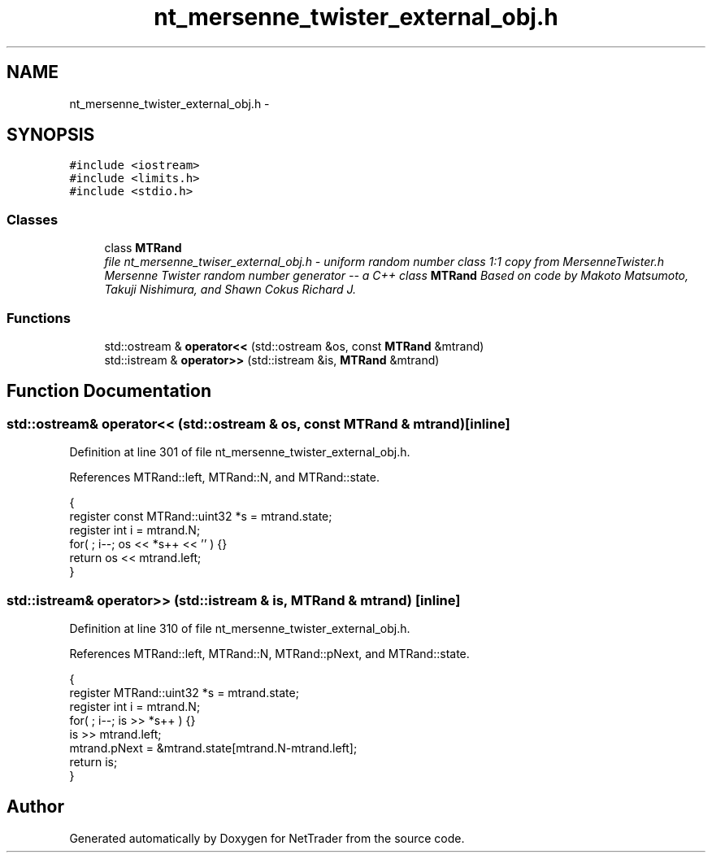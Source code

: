 .TH "nt_mersenne_twister_external_obj.h" 3 "Wed Nov 17 2010" "Version 0.5" "NetTrader" \" -*- nroff -*-
.ad l
.nh
.SH NAME
nt_mersenne_twister_external_obj.h \- 
.SH SYNOPSIS
.br
.PP
\fC#include <iostream>\fP
.br
\fC#include <limits.h>\fP
.br
\fC#include <stdio.h>\fP
.br

.SS "Classes"

.in +1c
.ti -1c
.RI "class \fBMTRand\fP"
.br
.RI "\fIfile nt_mersenne_twiser_external_obj.h - uniform random number class 1:1 copy from MersenneTwister.h Mersenne Twister random number generator -- a C++ class \fBMTRand\fP Based on code by Makoto Matsumoto, Takuji Nishimura, and Shawn Cokus Richard J. \fP"
.in -1c
.SS "Functions"

.in +1c
.ti -1c
.RI "std::ostream & \fBoperator<<\fP (std::ostream &os, const \fBMTRand\fP &mtrand)"
.br
.ti -1c
.RI "std::istream & \fBoperator>>\fP (std::istream &is, \fBMTRand\fP &mtrand)"
.br
.in -1c
.SH "Function Documentation"
.PP 
.SS "std::ostream& operator<< (std::ostream & os, const \fBMTRand\fP & mtrand)\fC [inline]\fP"
.PP
Definition at line 301 of file nt_mersenne_twister_external_obj.h.
.PP
References MTRand::left, MTRand::N, and MTRand::state.
.PP
.nf
{
    register const MTRand::uint32 *s = mtrand.state;
    register int i = mtrand.N;
    for( ; i--; os << *s++ << '\t' ) {}
    return os << mtrand.left;
}
.fi
.SS "std::istream& operator>> (std::istream & is, \fBMTRand\fP & mtrand)\fC [inline]\fP"
.PP
Definition at line 310 of file nt_mersenne_twister_external_obj.h.
.PP
References MTRand::left, MTRand::N, MTRand::pNext, and MTRand::state.
.PP
.nf
{
    register MTRand::uint32 *s = mtrand.state;
    register int i = mtrand.N;
    for( ; i--; is >> *s++ ) {}
    is >> mtrand.left;
    mtrand.pNext = &mtrand.state[mtrand.N-mtrand.left];
    return is;
}
.fi
.SH "Author"
.PP 
Generated automatically by Doxygen for NetTrader from the source code.
